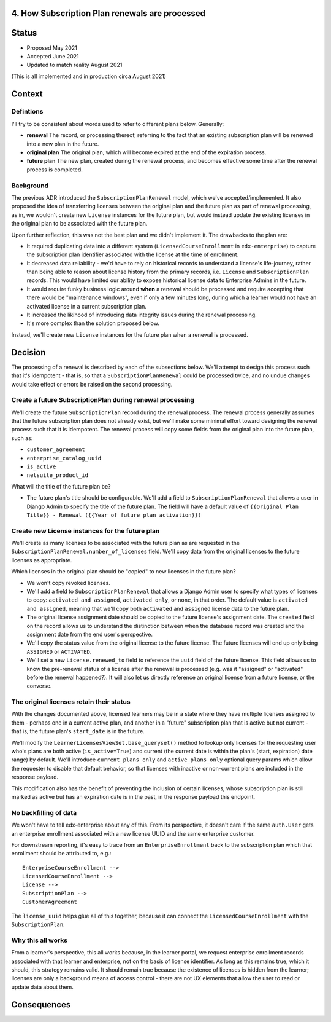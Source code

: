 4. How Subscription Plan renewals are processed
===============================================

Status
======

* Proposed May 2021
* Accepted June 2021
* Updated to match reality August 2021
(This is all implemented and in production circa August 2021)

Context
=======

Defintions
----------

I'll try to be consistent about words used to refer to different plans below.  Generally:

* **renewal** The record, or processing thereof, referring to the fact that an existing
  subscription plan will be renewed into a new plan in the future.
* **original plan** The original plan, which will become expired at the end of the expiration process.
* **future plan** The new plan, created during the renewal process, and becomes effective some time after
  the renewal process is completed.

Background
----------
The previous ADR introduced the ``SubscriptionPlanRenewal`` model, which we've accepted/implemented.
It also proposed the idea of transferring licenses between the original plan and the future plan
as part of renewal processing, as in, we wouldn't create new ``License`` instances for the future plan,
but would instead update the existing licenses in the original plan to be associated with the future plan.

Upon further reflection, this was not the best plan and we didn't implement it.  The drawbacks to the plan are:

* It required duplicating data into a different system (``LicensedCourseEnrollment`` in ``edx-enterprise``)
  to capture the subscription plan identifier associated with the license at the time of enrollment.
* It decreased data reliability - we'd have to rely on historical records to understand a license's life-journey,
  rather than being able to reason about license history from the primary records,
  i.e. ``License`` and ``SubscriptionPlan`` records.  This would have limited our ability to expose historical
  license data to Enterprise Admins in the future.
* It would require funky business logic around **when** a renewal should be processed and require
  accepting that there would be "maintenance windows", even if only a few minutes long, during
  which a learner would not have an activated license in a current subscription plan.
* It increased the likihood of introducing data integrity issues during the renewal processing.
* It's more complex than the solution proposed below.

Instead, we'll create new
``License`` instances for the future plan when a renewal is processed.

Decision
========

The processing of a renewal is described by each of the subsections below.  We'll attempt
to design this process such that it's idempotent - that is, so that a ``SubscriptionPlanRenewal``
could be processed twice, and no undue changes would take effect or errors be raised on
the second processing.

Create a future SubscriptionPlan during renewal processing
----------------------------------------------------------
We'll create the future ``SubscriptionPlan`` record during the renewal process.  The renewal process
generally assumes that the future subscription plan does not already exist, but we'll make
some minimal effort toward designing the renewal process such that it is idempotent.
The renewal process will copy some fields from the original plan into the future plan, such as:

* ``customer_agreement``
* ``enterprise_catalog_uuid``
* ``is_active``
* ``netsuite_product_id``

What will the title of the future plan be?

* The future plan's title should be configurable.  We'll add a field to ``SubscriptionPlanRenewal``
  that allows a user in Django Admin to specify the title of the future plan.  The field will
  have a default value of ``{{Original Plan Title}} - Renewal ({{Year of future plan activation}})``

Create new License instances for the future plan
------------------------------------------------

We'll create as many licenses to be associated with the future plan as are requested in the
``SubscriptionPlanRenewal.number_of_licenses`` field.  We'll copy data from the original licenses
to the future licenses as appropriate.

Which licenses in the original plan should be "copied" to new licenses in the future plan?

* We won't copy revoked licenses.
* We'll add a field to ``SubscriptionPlanRenewal`` that allows a Django Admin user to specify
  what types of licenses to copy: ``activated and assigned``, ``activated only``, or ``none``, in
  that order.  The default value is ``activated and assigned``, meaning that we'll copy
  both ``activated`` and ``assigned`` license data to the future plan.
* The original license assignment date should be copied to the future license's assignment date.
  The ``created`` field on the record allows us to understand the distinction between when
  the database record was created and the assignment date from the end user's perspective.
* We'll copy the status value from the original license to the future license.  The future licenses
  will end up only being ``ASSIGNED`` or ``ACTIVATED``.
* We'll set a new ``License.renewed_to`` field to reference the ``uuid`` field of the future license.
  This field allows us to know the pre-renewal status of a license after the renewal
  is processed (e.g. was it "assigned" or "activated" before the renewal happened?).
  It will also let us directly reference an original license from a future license, or the converse.

The original licenses retain their status
-----------------------------------------

With the changes documented above, licensed learners may be in a state where they have
multiple licenses assigned to them - perhaps one in a current active plan, and another
in a "future" subscription plan that is active but not current - that is,
the future plan's ``start_date`` is in the future.

We'll modify the ``LearnerLicensesViewSet.base_queryset()`` method to lookup only
licenses for the requesting user who's plans are both active (``is_active=True``)
and current (the current date is within the plan's (start, expiration) date range) by default.
We'll introduce ``current_plans_only`` and ``active_plans_only`` optional query params
which allow the requester to disable that default behavior, so that licenses with
inactive or non-current plans are included in the response payload.

This modification also has the benefit of preventing the inclusion of certain licenses,
whose subscription plan is still marked as active but has an expiration date is in the past,
in the response payload this endpoint.

No backfilling of data
----------------------

We won't have to tell edx-enterprise about any of this.  From its perspective, it doesn't
care if the same ``auth.User`` gets an enterprise enrollment associated with a new license UUID
and the same enterprise customer.

For downstream reporting, it's easy to trace from an ``EnterpriseEnrollment`` back to the subscription plan
which that enrollment should be attributed to, e.g.::

  EnterpriseCourseEnrollment -->
  LicensedCourseEnrollment -->
  License -->
  SubscriptionPlan -->
  CustomerAgreement

The ``license_uuid`` helps glue all of this together, because it can connect the ``LicensedCourseEnrollment``
with the ``SubscriptionPlan``.

Why this all works
------------------

From a learner's perspective, this all works because, in the learner portal, we
request enterprise enrollment records associated with that learner and enterprise, not on the basis
of license identifier.  As long as this remains true, which it should, this strategy
remains valid.  It should remain true because the existence of licenses is
hidden from the learner; licenses are only a background means of access control - there
are not UX elements that allow the user to read or update data about them.

Consequences
============
